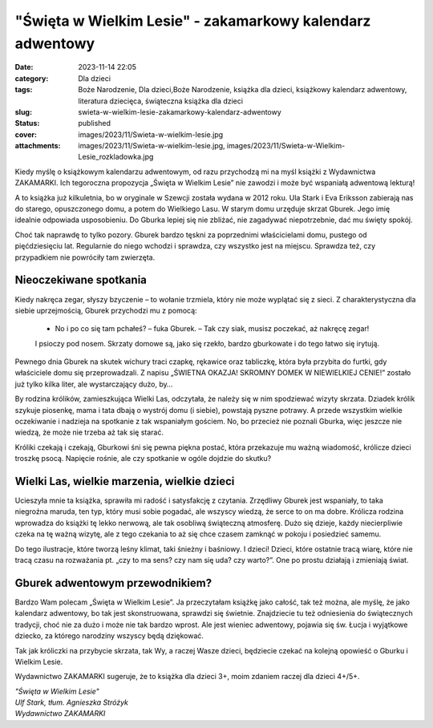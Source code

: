 "Święta w Wielkim Lesie" - zakamarkowy kalendarz adwentowy		
#################################################################
:date: 2023-11-14 22:05
:category: Dla dzieci
:tags: Boże Narodzenie, Dla dzieci,Boże Narodzenie, książka dla dzieci, książkowy kalendarz adwentowy, literatura dziecięca, świąteczna książka dla dzieci
:slug: swieta-w-wielkim-lesie-zakamarkowy-kalendarz-adwentowy
:status: published
:cover: images/2023/11/Swieta-w-wielkim-lesie.jpg
:attachments: images/2023/11/Swieta-w-wielkim-lesie.jpg, images/2023/11/Swieta-w-Wielkim-Lesie_rozkladowka.jpg

Kiedy myślę o książkowym kalendarzu adwentowym, od razu przychodzą mi na myśl książki z Wydawnictwa ZAKAMARKI. Ich tegoroczna propozycja „Święta w Wielkim Lesie” nie zawodzi i może być wspaniałą adwentową lekturą!

A to książka już kilkuletnia, bo w oryginale w Szewcji została wydana w 2012 roku. Ula Stark i Eva Eriksson zabierają nas do starego, opuszczonego domu, a potem do Wielkiego Lasu. W starym domu urzęduje skrzat Gburek. Jego imię idealnie odpowiada usposobieniu. Do Gburka lepiej się nie zbliżać, nie zagadywać niepotrzebnie, dać mu święty spokój.

Choć tak naprawdę to tylko pozory. Gburek bardzo tęskni za poprzednimi właścicielami domu, pustego od pięćdziesięciu lat. Regularnie do niego wchodzi i sprawdza, czy wszystko jest na miejscu. Sprawdza też, czy przypadkiem nie powróciły tam zwierzęta.

Nieoczekiwane spotkania
^^^^^^^^^^^^^^^^^^^^^^^

Kiedy nakręca zegar, słyszy bzyczenie – to wołanie trzmiela, który nie może wyplątać się z sieci. Z charakterystyczna dla siebie uprzejmością, Gburek przychodzi mu z pomocą:

   - No i po co się tam pchałeś? – fuka Gburek. – Tak czy siak, musisz poczekać, aż nakręcę zegar!

   I psioczy pod nosem. Skrzaty domowe są, jako się rzekło, bardzo gburkowate i do tego łatwo się irytują.

Pewnego dnia Gburek na skutek wichury traci czapkę, rękawice oraz tabliczkę, która była przybita do furtki, gdy właściciele domu się przeprowadzali. Z napisu „ŚWIETNA OKAZJA! SKROMNY DOMEK W NIEWIELKIEJ CENIE!” zostało już tylko kilka liter, ale wystarczający dużo, by…

By rodzina królików, zamieszkująca Wielki Las, odczytała, że należy się w nim spodziewać wizyty skrzata. Dziadek królik szykuje piosenkę, mama i tata dbają o wystrój domu (i siebie), powstają pyszne potrawy. A przede wszystkim wielkie oczekiwanie i nadzieja na spotkanie z tak wspaniałym gościem. No, bo przecież nie poznali Gburka, więc jeszcze nie wiedzą, że może nie trzeba aż tak się starać.

Króliki czekają i czekają, Gburkowi śni się pewna piękna postać, która przekazuje mu ważną wiadomość, królicze dzieci troszkę psocą. Napięcie rośnie, ale czy spotkanie w ogóle dojdzie do skutku?

.. raw:: html

   <p>

.. figure:: {static}/images/2023/11/Swieta-w-Wielkim-Lesie_rozkladowka.jpg
   :alt: 
   :figclass: wp-image-1048 size-full
   :width: 900px
   :height: 487px

.. raw:: html

   </p>

Wielki Las, wielkie marzenia, wielkie dzieci
^^^^^^^^^^^^^^^^^^^^^^^^^^^^^^^^^^^^^^^^^^^^

Ucieszyła mnie ta książka, sprawiła mi radość i satysfakcję z czytania. Zrzędliwy Gburek jest wspaniały, to taka niegroźna maruda, ten typ, który musi sobie pogadać, ale wszyscy wiedzą, że serce to on ma dobre. Królicza rodzina wprowadza do książki tę lekko nerwową, ale tak osobliwą świąteczną atmosferę. Dużo się dzieje, każdy niecierpliwie czeka na tę ważną wizytę, ale z tego czekania to aż się chce czasem zamknąć w pokoju i posiedzieć samemu.

Do tego ilustracje, które tworzą leśny klimat, taki śnieżny i baśniowy. I dzieci! Dzieci, które ostatnie tracą wiarę, które nie tracą czasu na rozważania pt. „czy to ma sens? czy nam się uda? czy warto?”. One po prostu działają i zmieniają świat.

Gburek adwentowym przewodnikiem?
^^^^^^^^^^^^^^^^^^^^^^^^^^^^^^^^

Bardzo Wam polecam „Święta w Wielkim Lesie”. Ja przeczytałam książkę jako całość, tak też można, ale myślę, że jako kalendarz adwentowy, bo tak jest skonstruowana, sprawdzi się świetnie. Znajdziecie tu też odniesienia do świątecznych tradycji, choć nie za dużo i może nie tak bardzo wprost. Ale jest wieniec adwentowy, pojawia się św. Łucja i wyjątkowe dziecko, za którego narodziny wszyscy będą dziękować.

Tak jak króliczki na przybycie skrzata, tak Wy, a raczej Wasze dzieci, będziecie czekać na kolejną opowieść o Gburku i Wielkim Lesie.

Wydawnictwo ZAKAMARKI sugeruje, że to książka dla dzieci 3+, moim zdaniem raczej dla dzieci 4+/5+.

| *"Święta w Wielkim Lesie"*
| *Ulf Stark, tłum. Agnieszka Stróżyk*
| *Wydawnictwo ZAKAMARKI*
